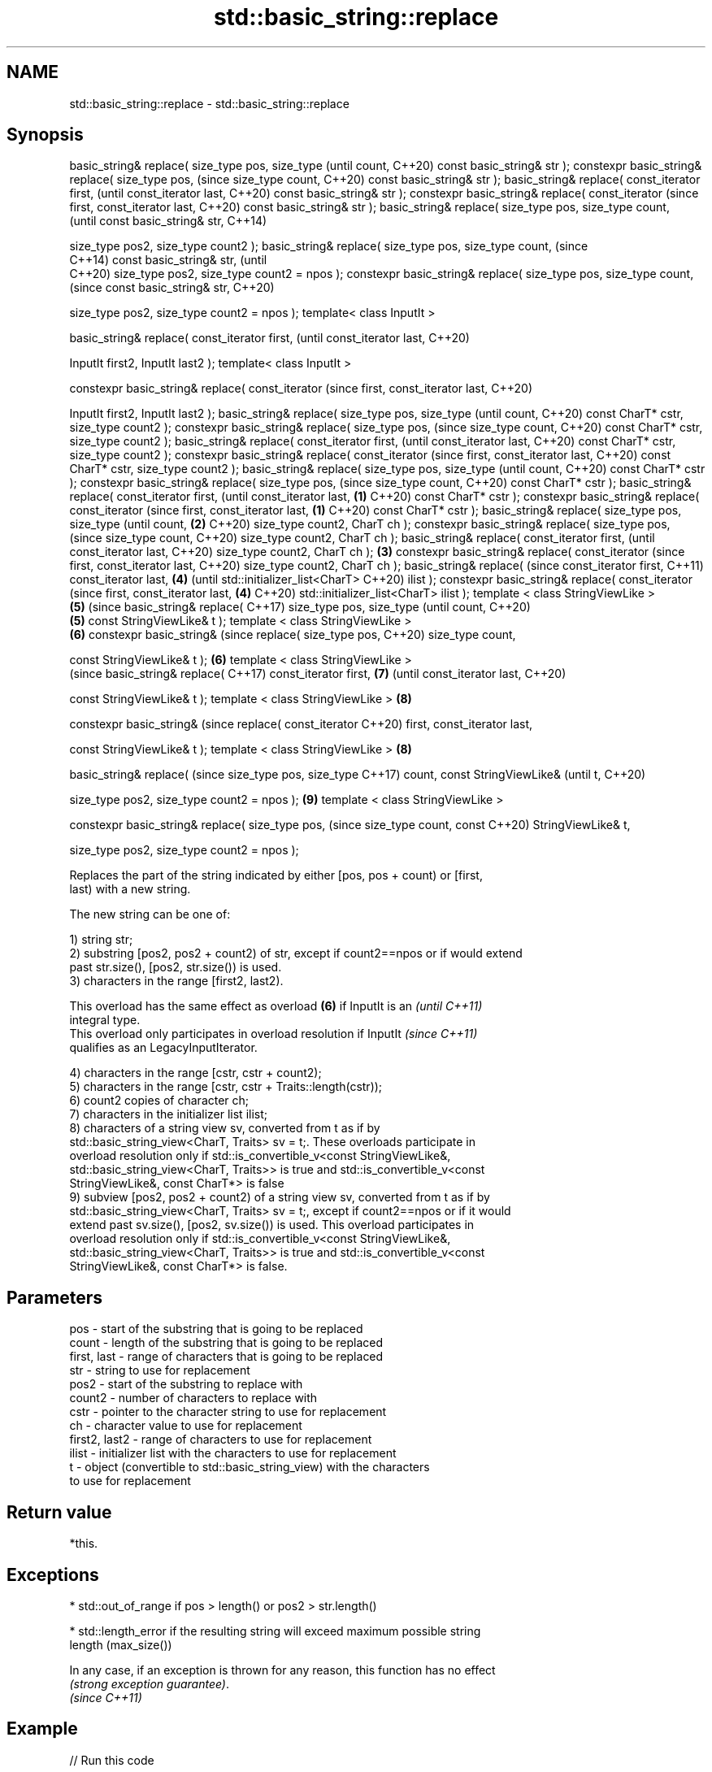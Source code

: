 .TH std::basic_string::replace 3 "2022.07.31" "http://cppreference.com" "C++ Standard Libary"
.SH NAME
std::basic_string::replace \- std::basic_string::replace

.SH Synopsis
basic_string& replace(
size_type pos, size_type             (until
count,                               C++20)
const basic_string& str );
constexpr basic_string&
replace( size_type pos,              (since
size_type count,                     C++20)
const basic_string& str );
basic_string& replace(
const_iterator first,                       (until
const_iterator last,                        C++20)
const basic_string& str );
constexpr basic_string&
replace( const_iterator                     (since
first, const_iterator last,                 C++20)
const basic_string& str );
basic_string& replace(
size_type pos, size_type
count,
                                                   (until
const basic_string& str,                           C++14)

size_type pos2, size_type
count2 );
basic_string& replace(
size_type pos, size_type
count,                                             (since
                                                   C++14)
const basic_string& str,                           (until
                                                   C++20)
size_type pos2, size_type
count2 = npos );
constexpr basic_string&
replace( size_type pos,
size_type count,
                                                   (since
const basic_string& str,                           C++20)

size_type pos2, size_type
count2 = npos );
template< class InputIt >

basic_string& replace(
const_iterator first,                                     (until
const_iterator last,                                      C++20)

InputIt first2, InputIt
last2 );
template< class InputIt >

constexpr basic_string&
replace( const_iterator                                   (since
first, const_iterator last,                               C++20)

InputIt first2, InputIt
last2 );
basic_string& replace(
size_type pos, size_type                                         (until
count,                                                           C++20)
const CharT* cstr, size_type
count2 );
constexpr basic_string&
replace( size_type pos,                                          (since
size_type count,                                                 C++20)
const CharT* cstr, size_type
count2 );
basic_string& replace(
const_iterator first,                                                   (until
const_iterator last,                                                    C++20)
const CharT* cstr, size_type
count2 );
constexpr basic_string&
replace( const_iterator                                                 (since
first, const_iterator last,                                             C++20)
const CharT* cstr, size_type
count2 );
basic_string& replace(
size_type pos, size_type                                                       (until
count,                                                                         C++20)
const CharT* cstr );
constexpr basic_string&
replace( size_type pos,                                                        (since
size_type count,                                                               C++20)
const CharT* cstr );
basic_string& replace(
const_iterator first,                                                                 (until
const_iterator last,         \fB(1)\fP                                                      C++20)
const CharT* cstr );
constexpr basic_string&
replace( const_iterator                                                               (since
first, const_iterator last,      \fB(1)\fP                                                  C++20)
const CharT* cstr );
basic_string& replace(
size_type pos, size_type                                                                     (until
count,                               \fB(2)\fP                                                     C++20)
size_type count2, CharT ch
);
constexpr basic_string&
replace( size_type pos,                                                                      (since
size_type count,                                                                             C++20)
size_type count2, CharT ch
);
basic_string& replace(
const_iterator first,                                                                               (until
const_iterator last,                                                                                C++20)
size_type count2, CharT ch
);                                          \fB(3)\fP
constexpr basic_string&
replace( const_iterator                                                                             (since
first, const_iterator last,                                                                         C++20)
size_type count2, CharT ch
);
basic_string& replace(                                                                                     (since
const_iterator first,                                                                                      C++11)
const_iterator last,                               \fB(4)\fP                                                     (until
std::initializer_list<CharT>                                                                               C++20)
ilist );
constexpr basic_string&
replace( const_iterator                                                                                    (since
first, const_iterator last,                               \fB(4)\fP                                              C++20)
std::initializer_list<CharT>
ilist );
template < class
StringViewLike >
                                                                 \fB(5)\fP                                              (since
basic_string& replace(                                                                                            C++17)
size_type pos, size_type                                                                                          (until
count,                                                                                                            C++20)
                                                                        \fB(5)\fP
const StringViewLike& t );
template < class
StringViewLike >
                                                                               \fB(6)\fP
constexpr basic_string&                                                                                           (since
replace( size_type pos,                                                                                           C++20)
size_type count,

const StringViewLike& t );                                                            \fB(6)\fP
template < class
StringViewLike >
                                                                                                                         (since
basic_string& replace(                                                                                                   C++17)
const_iterator first,                                                                        \fB(7)\fP                         (until
const_iterator last,                                                                                                     C++20)

const StringViewLike& t );
template < class
StringViewLike >                                                                                    \fB(8)\fP

constexpr basic_string&                                                                                                  (since
replace( const_iterator                                                                                                  C++20)
first, const_iterator last,

const StringViewLike& t );
template < class
StringViewLike >                                                                                           \fB(8)\fP

basic_string& replace(                                                                                                          (since
size_type pos, size_type                                                                                                        C++17)
count, const StringViewLike&                                                                                                    (until
t,                                                                                                                              C++20)

size_type pos2, size_type
count2 = npos );                                                                                                  \fB(9)\fP
template < class
StringViewLike >

constexpr basic_string&
replace( size_type pos,                                                                                                         (since
size_type count, const                                                                                                          C++20)
StringViewLike& t,

size_type pos2, size_type
count2 = npos );

   Replaces the part of the string indicated by either [pos, pos + count) or [first,
   last) with a new string.

   The new string can be one of:

   1) string str;
   2) substring [pos2, pos2 + count2) of str, except if count2==npos or if would extend
   past str.size(), [pos2, str.size()) is used.
   3) characters in the range [first2, last2).

   This overload has the same effect as overload \fB(6)\fP if InputIt is an     \fI(until C++11)\fP
   integral type.
   This overload only participates in overload resolution if InputIt      \fI(since C++11)\fP
   qualifies as an LegacyInputIterator.

   4) characters in the range [cstr, cstr + count2);
   5) characters in the range [cstr, cstr + Traits::length(cstr));
   6) count2 copies of character ch;
   7) characters in the initializer list ilist;
   8) characters of a string view sv, converted from t as if by
   std::basic_string_view<CharT, Traits> sv = t;. These overloads participate in
   overload resolution only if std::is_convertible_v<const StringViewLike&,
   std::basic_string_view<CharT, Traits>> is true and std::is_convertible_v<const
   StringViewLike&, const CharT*> is false
   9) subview [pos2, pos2 + count2) of a string view sv, converted from t as if by
   std::basic_string_view<CharT, Traits> sv = t;, except if count2==npos or if it would
   extend past sv.size(), [pos2, sv.size()) is used. This overload participates in
   overload resolution only if std::is_convertible_v<const StringViewLike&,
   std::basic_string_view<CharT, Traits>> is true and std::is_convertible_v<const
   StringViewLike&, const CharT*> is false.

.SH Parameters

   pos           - start of the substring that is going to be replaced
   count         - length of the substring that is going to be replaced
   first, last   - range of characters that is going to be replaced
   str           - string to use for replacement
   pos2          - start of the substring to replace with
   count2        - number of characters to replace with
   cstr          - pointer to the character string to use for replacement
   ch            - character value to use for replacement
   first2, last2 - range of characters to use for replacement
   ilist         - initializer list with the characters to use for replacement
   t             - object (convertible to std::basic_string_view) with the characters
                   to use for replacement

.SH Return value

   *this.

.SH Exceptions

     * std::out_of_range if pos > length() or pos2 > str.length()

     * std::length_error if the resulting string will exceed maximum possible string
       length (max_size())

   In any case, if an exception is thrown for any reason, this function has no effect
   \fI(strong exception guarantee)\fP.
   \fI(since C++11)\fP

.SH Example


// Run this code

 #include <cassert>
 #include <cstddef>
 #include <iostream>
 #include <string>
 #include <string_view>

 std::size_t replace_all(std::string& inout, std::string_view what, std::string_view with);
 std::size_t remove_all(std::string& inout, std::string_view what);
 void test_replace_remove_all();

 int main()
 {
     std::string str{"The quick brown fox jumps over the lazy dog."};

     str.replace(10, 5, "red"); // (5)

     str.replace(str.begin(), str.begin() + 3, 1, 'A'); // (6)

     std::cout << str << "\\n\\n";

     test_replace_remove_all();
 }


 std::size_t replace_all(std::string& inout, std::string_view what, std::string_view with)
 {
     std::size_t count{};
     for (std::string::size_type pos{};
          inout.npos != (pos = inout.find(what.data(), pos, what.length()));
          pos += with.length(), ++count) {
         inout.replace(pos, what.length(), with.data(), with.length());
     }
     return count;
 }

 std::size_t remove_all(std::string& inout, std::string_view what) {
     return replace_all(inout, what, "");
 }

 void test_replace_remove_all()
 {
     std::string str2{"ftp: ftpftp: ftp:"};
     std::cout << "#1 " << str2 << '\\n';

     auto count = replace_all(str2, "ftp", "http");
     assert(count == 4);
     std::cout << "#2 " << str2 << '\\n';

     count = replace_all(str2, "ftp", "http");
     assert(count == 0);
     std::cout << "#3 " << str2 << '\\n';

     count = remove_all(str2, "http");
     assert(count == 4);
     std::cout << "#4 " << str2 << '\\n';
 }

.SH Output:

 A quick red fox jumps over the lazy dog.

 #1 ftp: ftpftp: ftp:
 #2 http: httphttp: http:
 #3 http: httphttp: http:
 #4 : : :

  Defect reports

   The following behavior-changing defect reports were applied retroactively to
   previously published C++ standards.

      DR    Applied to           Behavior as published              Correct behavior
   LWG 1323 C++98      several overloads of replace use iterator use const_iterator
                       and not const_iterator
   LWG 2946 C++17      string_view overload causes ambiguity in  avoided by making it a
                       some cases                                template

.SH See also

   regex_replace replaces occurrences of a regular expression with formatted
   \fI(C++11)\fP       replacement text
                 \fI(function template)\fP
   replace       replaces all values satisfying specific criteria with another value
   replace_if    \fI(function template)\fP
